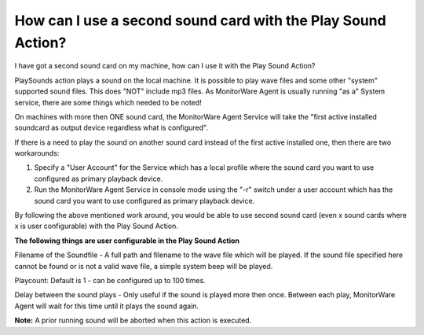 How can I use a second sound card with the Play Sound Action?
=============================================================

I have got a second sound card on my machine, how can I use it with the Play
Sound Action?

PlaySounds action plays a sound on the local machine. It is possible to play
wave files and some other "system" supported sound files. This does "NOT"
include mp3 files. As MonitorWare Agent is usually running "as a" System
service, there are some things which needed to be noted!

On machines with more then ONE sound card, the MonitorWare Agent Service will
take the "first active installed soundcard as output device regardless what is
configured".

If there is a need to play the sound on another sound card instead of the first
active installed one, then there are two workarounds:

1. Specify a "User Account" for the Service which has a local profile where the
   sound card you want to use configured as primary playback device.
2. Run the MonitorWare Agent Service in console mode using the "-r" switch under
   a user account which has the sound card you want to use configured as primary
   playback device.

By following the above mentioned work around, you would be able to use second
sound card (even x sound cards where x is user configurable) with the Play
Sound Action.

**The following things are user configurable in the Play Sound Action**

Filename of the Soundfile - A full path and filename to the wave file which
will be played. If the sound file specified here cannot be found or is not a
valid wave file, a simple system beep will be played.

Playcount: Default is 1 - can be configured up to 100 times.

Delay between the sound plays - Only useful if the sound is played more then
once. Between each play, MonitorWare Agent will wait for this time until it
plays the sound again.

**Note:** A prior running sound will be aborted when this action is executed.
